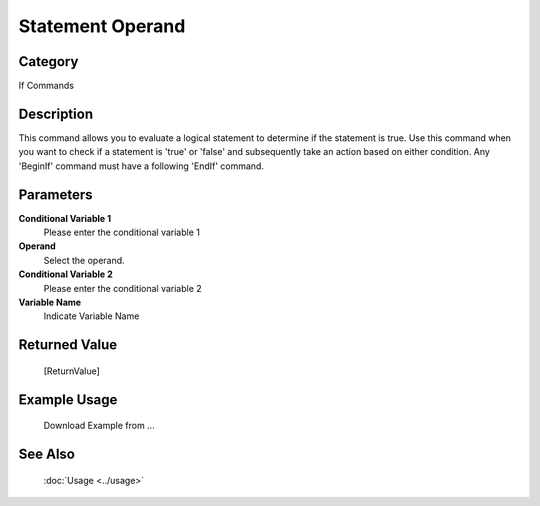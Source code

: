 Statement Operand
=================

Category
--------
If Commands

Description
-----------

This command allows you to evaluate a logical statement to determine if the statement is true. Use this command when you want to check if a statement is 'true' or 'false' and subsequently take an action based on either condition. Any 'BeginIf' command must have a following 'EndIf' command.

Parameters
----------

**Conditional Variable 1**
	Please enter the conditional variable 1

**Operand**
	Select the operand.

**Conditional Variable 2**
	Please enter the conditional variable 2

**Variable Name**
	Indicate Variable Name



Returned Value
--------------
	[ReturnValue]

Example Usage
-------------

	Download Example from ...

See Also
--------
	:doc:`Usage <../usage>`
	
